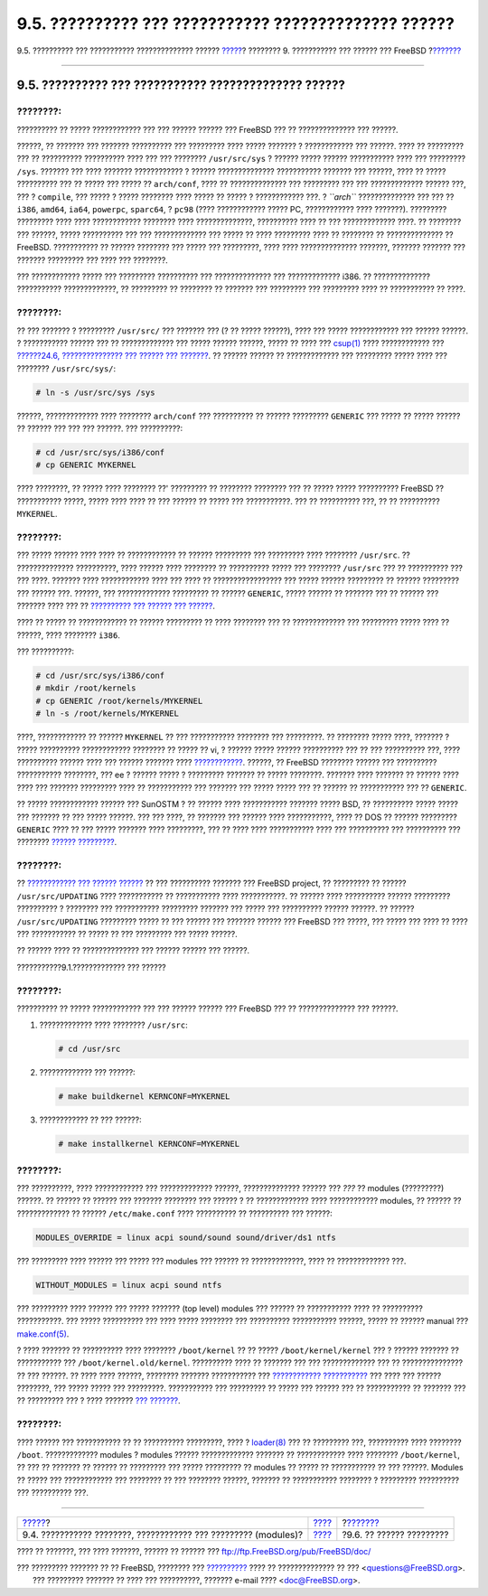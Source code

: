 =====================================================
9.5. ?????????? ??? ??????????? ?????????????? ??????
=====================================================

.. raw:: html

   <div class="navheader">

9.5. ?????????? ??? ??????????? ?????????????? ??????
`????? <kernelconfig-modules.html>`__?
???????? 9. ??????????? ??? ?????? ??? FreeBSD
?\ `??????? <kernelconfig-config.html>`__

--------------

.. raw:: html

   </div>

.. raw:: html

   <div class="sect1">

.. raw:: html

   <div class="titlepage" xmlns="">

.. raw:: html

   <div>

.. raw:: html

   <div>

9.5. ?????????? ??? ??????????? ?????????????? ??????
-----------------------------------------------------

.. raw:: html

   </div>

.. raw:: html

   </div>

.. raw:: html

   </div>

.. raw:: html

   <div class="note" xmlns="">

????????:
~~~~~~~~~

?????????? ?? ????? ???????????? ??? ??? ?????? ?????? ??? FreeBSD ???
?? ?????????????? ??? ??????.

.. raw:: html

   </div>

??????, ?? ??????? ??? ??????? ?????????? ??? ????????? ???? ?????
??????? ? ???????????? ??? ??????. ???? ?? ????????? ??? ?? ??????????
?????????? ???? ??? ??? ???????? ``/usr/src/sys`` ? ?????? ????? ??????
??????????? ???? ??? ????????? ``/sys``. ??????? ??? ???? ???????
???????????? ? ?????? ?????????????? ??????????? ??????? ??? ??????,
???? ?? ????? ?????????? ??? ?? ????? ??? ????? ?? ``arch/conf``, ????
?? ?????????????? ??? ????????? ??? ??? ????????????? ?????? ???, ??? ?
``compile``, ??? ????? ? ????? ???????? ???? ????? ?? ????? ?
???????????? ???. ? *``arch``* ?????????????? ??? ??? ?? ``i386``,
``amd64``, ``ia64``, ``powerpc``, ``sparc64``, ? ``pc98`` (????
???????????? ????? PC, ???????????? ???? ???????). ????????? ?????????
???? ???? ???????????? ???????? ???? ??????????????, ?????????? ???? ??
??? ????????????? ????. ?? ???????? ??? ??????, ????? ?????????? ??? ???
????????????? ??? ????? ?? ???? ????????? ???? ?? ???????? ??
?????????????? ?? FreeBSD. ??????????? ?? ?????? ???????? ??? ????? ???
?????????, ???? ???? ?????????????? ???????, ??????? ??????? ??? ???????
????????? ??? ???? ??? ????????.

??? ???????????? ????? ??? ????????? ?????????? ??? ?????????????? ???
????????????? i386. ?? ?????????????? ??????????? ?????????????, ??
????????? ?? ???????? ?? ??????? ??? ????????? ??? ????????? ???? ??
??????????? ?? ????.

.. raw:: html

   <div class="note" xmlns="">

????????:
~~~~~~~~~

?? ??? ??????? ? ????????? ``/usr/src/`` ??? ??????? ??? (? ?? ?????
??????), ???? ??? ????? ???????????? ??? ?????? ??????. ? ???????????
?????? ??? ?? ????????????? ??? ????? ?????? ??????, ????? ?? ???? ???
`csup(1) <http://www.FreeBSD.org/cgi/man.cgi?query=csup&sektion=1>`__
???? ???????????? ??? `??????24.6, ??????????????? ??? ?????? ???
??????? <synching.html>`__. ?? ?????? ?????? ?? ????????????? ???
????????? ????? ???? ??? ???????? ``/usr/src/sys/``:

.. code:: screen

    # ln -s /usr/src/sys /sys

.. raw:: html

   </div>

??????, ????????????? ???? ???????? ``arch/conf`` ??? ?????????? ??
?????? ????????? ``GENERIC`` ??? ????? ?? ????? ?????? ?? ?????? ??? ???
??? ??????. ??? ??????????:

.. code:: screen

    # cd /usr/src/sys/i386/conf
    # cp GENERIC MYKERNEL

???? ????????, ?? ????? ???? ???????? ??' ????????? ?? ???????? ????????
??? ?? ????? ????? ?????????? FreeBSD ?? ??????????? ?????, ????? ????
???? ?? ??? ?????? ?? ????? ??? ???????????. ??? ?? ?????????? ???, ??
?? ?????????? ``MYKERNEL``.

.. raw:: html

   <div class="tip" xmlns="">

????????:
~~~~~~~~~

??? ????? ?????? ???? ???? ?? ???????????? ?? ?????? ????????? ???
????????? ???? ???????? ``/usr/src``. ?? ?????????????? ??????????, ????
?????? ???? ???????? ?? ?????????? ????? ??? ???????? ``/usr/src`` ???
?? ?????????? ??? ??? ????. ??????? ???? ???????????? ???? ??? ???? ??
????????????????? ??? ????? ?????? ????????? ?? ?????? ????????? ???
?????? ???. ??????, ??? ????????????? ????????? ?? ?????? ``GENERIC``,
????? ?????? ?? ??????? ??? ?? ?????? ??? ??????? ???? ??? ??
`?????????? ??? ?????? ??? ?????? <updating-upgrading.html>`__.

???? ?? ????? ?? ???????????? ?? ?????? ????????? ?? ???? ???????? ???
?? ????????????? ??? ????????? ????? ???? ?? ??????, ???? ????????
``i386``.

??? ??????????:

.. code:: screen

    # cd /usr/src/sys/i386/conf
    # mkdir /root/kernels
    # cp GENERIC /root/kernels/MYKERNEL
    # ln -s /root/kernels/MYKERNEL

.. raw:: html

   </div>

????, ???????????? ?? ?????? ``MYKERNEL`` ?? ??? ??????????? ????????
??? ?????????. ?? ???????? ????? ????, ??????? ? ????? ??????????
???????????? ???????? ?? ????? ?? vi, ? ?????? ????? ?????? ??????????
??? ?? ??? ?????????? ???, ???? ?????????? ?????? ???? ??? ??????
??????? ???? `???????????? <bibliography.html>`__. ??????, ?? FreeBSD
???????? ?????? ??? ?????????? ??????????? ????????, ??? ee ? ??????
????? ? ????????? ??????? ?? ????? ????????. ??????? ???? ??????? ??
?????? ???? ???? ??? ??????? ????????? ???? ?? ??????????? ??? ???????
??? ????? ????? ??? ?? ?????? ?? ??????????? ??? ?? ``GENERIC``.

?? ????? ???????????? ?????? ??? SunOSTM ? ?? ?????? ???? ???????????
??????? ????? BSD, ?? ?????????? ????? ????? ??? ??????? ?? ??? ?????
??????. ??? ??? ????, ?? ??????? ??? ?????? ???? ???????????, ???? ??
DOS ?? ?????? ????????? ``GENERIC`` ???? ?? ??? ????? ??????? ????
?????????, ??? ?? ???? ???? ??????????? ???? ??? ?????????? ???
?????????? ??? ???????? `?????? ????????? <kernelconfig-config.html>`__.

.. raw:: html

   <div class="note" xmlns="">

????????:
~~~~~~~~~

?? `???????????? ??? ?????? ?????? <updating-upgrading.html>`__ ?? ???
?????????? ??????? ??? FreeBSD project, ?? ????????? ?? ??????
``/usr/src/UPDATING`` ???? ??????????? ?? ??????????? ???? ???????????.
?? ?????? ???? ?????????? ?????? ????????? ?????????? ? ???????? ???
??????????? ????????? ??????? ??? ????? ??? ?????????? ?????? ??????. ??
?????? ``/usr/src/UPDATING`` ????????? ????? ?? ??? ?????? ??? ???????
?????? ??? FreeBSD ??? ?????, ??? ????? ??? ???? ?? ???? ??? ???????????
?? ????? ?? ??? ????????? ??? ????? ??????.

.. raw:: html

   </div>

?? ?????? ???? ?? ?????????????? ??? ?????? ?????? ??? ??????.

.. raw:: html

   <div class="procedure">

.. raw:: html

   <div class="procedure-title">

???????????9.1.????????????? ??? ??????

.. raw:: html

   </div>

.. raw:: html

   <div class="note" xmlns="">

????????:
~~~~~~~~~

?????????? ?? ????? ???????????? ??? ??? ?????? ?????? ??? FreeBSD ???
?? ?????????????? ??? ??????.

.. raw:: html

   </div>

#. ????????????? ???? ???????? ``/usr/src``:

   .. code:: screen

       # cd /usr/src

#. ????????????? ??? ??????:

   .. code:: screen

       # make buildkernel KERNCONF=MYKERNEL

#. ???????????? ?? ??? ??????:

   .. code:: screen

       # make installkernel KERNCONF=MYKERNEL

.. raw:: html

   </div>

.. raw:: html

   <div class="tip" xmlns="">

????????:
~~~~~~~~~

??? ??????????, ???? ???????????? ??? ????????????? ??????,
?????????????? ?????? ??? *???* ?? modules (?????????) ??????. ?? ??????
?? ?????? ??? ??????? ???????? ??? ?????? ? ?? ????????????? ????
???????????? modules, ?? ?????? ?? ????????????? ?? ??????
``/etc/make.conf`` ???? ?????????? ?? ?????????? ??? ??????:

.. code:: programlisting

    MODULES_OVERRIDE = linux acpi sound/sound sound/driver/ds1 ntfs

??? ????????? ???? ?????? ??? ????? ??? modules ??? ?????? ??
?????????????, ???? ?? ????????????? ???.

.. code:: programlisting

    WITHOUT_MODULES = linux acpi sound ntfs

??? ????????? ???? ?????? ??? ????? ??????? (top level) modules ???
?????? ?? ??????????? ???? ?? ?????????? ???????????. ??? ?????
?????????? ??? ???? ????? ???????? ??? ?????????? ??????????? ??????,
????? ?? ?????? manual ???
`make.conf(5) <http://www.FreeBSD.org/cgi/man.cgi?query=make.conf&sektion=5>`__.

.. raw:: html

   </div>

? ???? ??????? ?? ?????????? ???? ???????? ``/boot/kernel`` ?? ?? ?????
``/boot/kernel/kernel`` ??? ? ?????? ??????? ?? ??????????? ???
``/boot/kernel.old/kernel``. ?????????? ???? ?? ??????? ??? ???
????????????? ??? ?? ??????????????? ?? ??? ??????. ?? ???? ???? ??????,
???????? ??????? ??????????? ??? `????????????
??????????? <kernelconfig-trouble.html>`__ ??? ???? ??? ?????? ????????,
??? ????? ????? ??? ?????????. ??????????? ??? ????????? ?? ????? ???
?????? ??? ?? ??????????? ?? ??????? ??? ?? ????????? ??? ? ???? ???????
`??? ??????? <kernelconfig-trouble.html#kernelconfig-noboot>`__.

.. raw:: html

   <div class="note" xmlns="">

????????:
~~~~~~~~~

???? ?????? ??? ??????????? ?? ?? ?????????? ?????????, ???? ?
`loader(8) <http://www.FreeBSD.org/cgi/man.cgi?query=loader&sektion=8>`__
??? ?? ????????? ???, ?????????? ???? ???????? ``/boot``. ?????????????
modules ? modules ?????? ????????????? ??????? ?? ???????????? ????
???????? ``/boot/kernel``, ?? ??? ?? ??????? ?? ?????? ?? ????????? ???
????? ????????? ?? modules ?? ????? ?? ??????????? ?? ??? ??????.
Modules ?? ????? ??? ???????????? ??? ???????? ?? ??? ???????? ??????,
??????? ?? ??????????? ???????? ? ????????? ?????????? ??? ??????????
???.

.. raw:: html

   </div>

.. raw:: html

   </div>

.. raw:: html

   <div class="navfooter">

--------------

+--------------------------------------------------------------------+--------------------------------+---------------------------------------------+
| `????? <kernelconfig-modules.html>`__?                             | `???? <kernelconfig.html>`__   | ?\ `??????? <kernelconfig-config.html>`__   |
+--------------------------------------------------------------------+--------------------------------+---------------------------------------------+
| 9.4. ??????????? ????????, ???????????? ??? ????????? (modules)?   | `???? <index.html>`__          | ?9.6. ?? ?????? ?????????                   |
+--------------------------------------------------------------------+--------------------------------+---------------------------------------------+

.. raw:: html

   </div>

???? ?? ???????, ??? ???? ???????, ?????? ?? ?????? ???
ftp://ftp.FreeBSD.org/pub/FreeBSD/doc/

| ??? ????????? ??????? ?? ?? FreeBSD, ???????? ???
  `?????????? <http://www.FreeBSD.org/docs.html>`__ ???? ??
  ?????????????? ?? ??? <questions@FreeBSD.org\ >.
|  ??? ????????? ??????? ?? ???? ??? ??????????, ??????? e-mail ????
  <doc@FreeBSD.org\ >.

